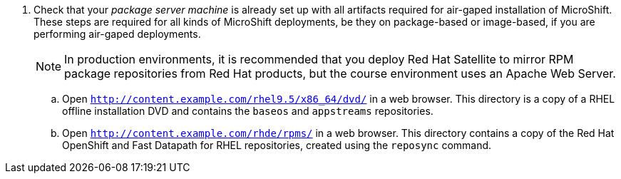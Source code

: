 

5. Check that your _package server machine_ is already set up with all artifacts required for air-gaped installation of MicroShift. These steps are required for all kinds of MicroShift deployments, be they on package-based or image-based, if you are performing air-gaped deployments.
+
NOTE: In production environments, it is recommended that you deploy Red Hat Satellite to mirror RPM package repositories from Red Hat products, but the course environment uses an Apache Web Server.

.. Open `http://content.example.com/rhel9.5/x86_64/dvd/` in a web browser. This directory is a copy of a RHEL offline installation DVD and contains the `baseos` and `appstreams` repositories.

.. Open `http://content.example.com/rhde/rpms/` in a web browser. This directory contains a copy of the Red Hat OpenShift and Fast Datapath for RHEL repositories, created using the `reposync` command.
